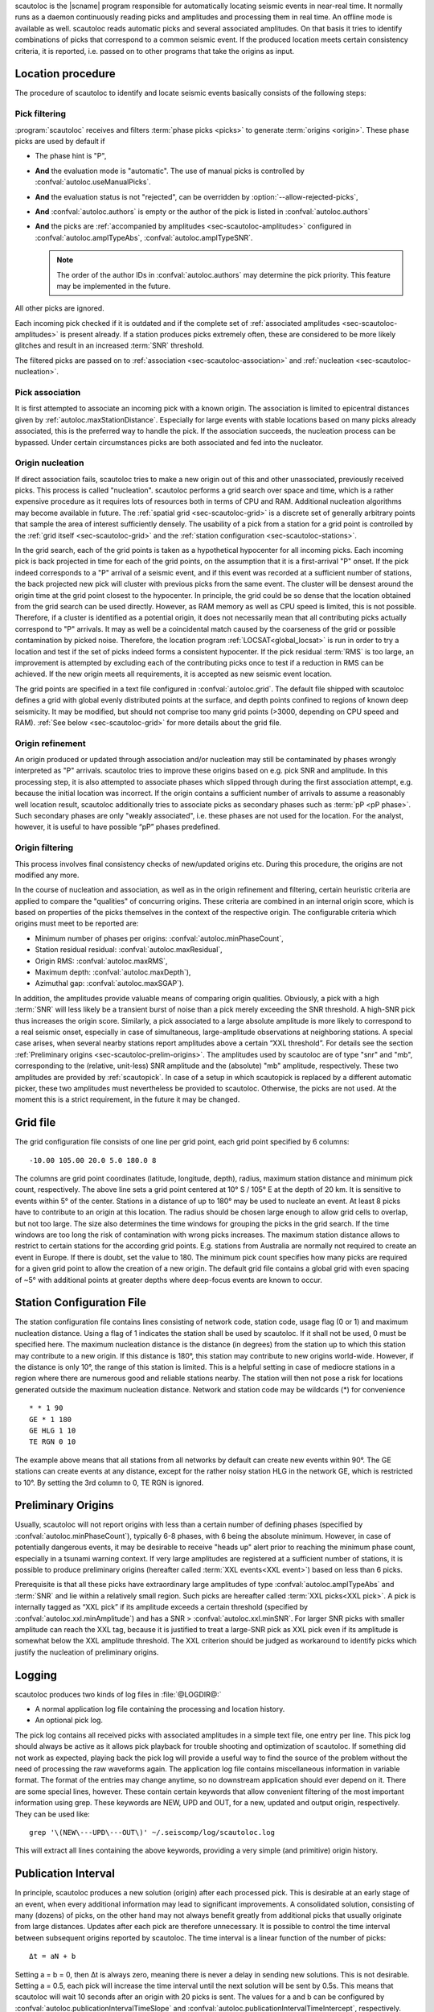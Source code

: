 scautoloc is the |scname| program responsible for automatically locating
seismic events in near-real time. It normally runs as a daemon continuously
reading picks and amplitudes and processing them in real time. An offline
mode is available as well. scautoloc reads automatic picks and several
associated amplitudes. On that basis it tries to identify combinations of
picks that correspond to a common seismic event. If the produced location
meets certain consistency criteria, it is reported, i.e. passed on to other
programs that take the origins as input.


Location procedure
==================

The procedure of scautoloc to identify and locate seismic events basically
consists of the following steps:


.. _sec-scautoloc-pick-filtering:

Pick filtering
--------------

:program:`scautoloc` receives and filters :term:`phase picks <picks>` to generate
:term:`origins <origin>`. These phase picks are used by default if

* The phase hint is "P",
* **And** the evaluation mode is "automatic". The use of manual picks is controlled
  by :confval:`autoloc.useManualPicks`.
* **And** the evaluation status is not "rejected", can be overridden by
  :option:`--allow-rejected-picks`,
* **And** :confval:`autoloc.authors` is empty or the author of the pick is listed in
  :confval:`autoloc.authors`
* **And** the picks are :ref:`accompanied by amplitudes <sec-scautoloc-amplitudes>`
  configured in :confval:`autoloc.amplTypeAbs`, :confval:`autoloc.amplTypeSNR`.

  .. note::

     The order of the author IDs in  :confval:`autoloc.authors` may determine
     the pick priority. This feature may be implemented in the future.

All other picks are ignored.

Each incoming pick checked if it is outdated and if the complete set of
:ref:`associated amplitudes <sec-scautoloc-amplitudes>` is present already. If
a station produces picks extremely often, these are considered to be more
likely glitches and result in an increased :term:`SNR` threshold.

The filtered picks are passed on to :ref:`association <sec-scautoloc-association>`
and :ref:`nucleation <sec-scautoloc-nucleation>`.


.. _sec-scautoloc-association:

Pick association
----------------

It is first attempted to associate an incoming pick with a known origin.
The association is limited to epicentral distances given by
:ref:`autoloc.maxStationDistance`.
Especially for large events with stable locations based on many picks already
associated, this is the preferred way to handle the pick. If the association
succeeds, the nucleation process can be bypassed. Under certain circumstances
picks are both associated and fed into the nucleator.


.. _sec-scautoloc-nucleation:

Origin nucleation
-----------------

If direct association fails, scautoloc tries to make a new origin out of this
and other unassociated, previously received picks. This process is called
"nucleation". scautoloc performs a grid search over space and time, which is
a rather expensive procedure as it requires lots of resources both in terms
of CPU and RAM. Additional nucleation algorithms may become available in
future. The :ref:`spatial grid <sec-scautoloc-grid>` is a discrete set of
generally arbitrary points that sample the area of interest sufficiently densely.
The usability of a pick from a station for a grid point is controlled by the
:ref:`grid itself <sec-scautoloc-grid>` and the
:ref:`station configuration <sec-scautoloc-stations>`.

In the grid search, each of the grid points is taken as a hypothetical
hypocenter for all incoming
picks. Each incoming pick is back projected in time for each of the grid
points, on the assumption that it is a first-arrival "P" onset. If the pick
indeed corresponds to a "P" arrival of a seismic event, and if this event was
recorded at a sufficient number of stations, the back projected new pick will
cluster with previous picks from the same event. The cluster will be densest
around the origin time at the grid point closest to the hypocenter. In
principle, the grid could be so dense that the location obtained from the
grid search can be used directly. However, as RAM memory as well as CPU speed
is limited, this is not possible. Therefore, if a cluster is identified as a
potential origin, it does not necessarily mean that all contributing picks
actually correspond to "P" arrivals. It may as well be a coincidental match
caused by the coarseness of the grid or possible contamination by picked noise.
Therefore, the location program :ref:`LOCSAT<global_locsat>` is run in order to
try a location and test if the set of picks indeed forms a consistent hypocenter.
If the pick residual :term:`RMS` is too large, an improvement is attempted by
excluding each of
the contributing picks once to test if a reduction in RMS can be achieved.
If the new origin meets all requirements, it is accepted as new seismic event
location.

The grid points are specified in a text file configured in :confval:`autoloc.grid`.
The default file shipped with scautoloc defines a grid with global evenly
distributed points at the surface, and depth points confined to regions of
known deep seismicity. It may be modified, but should not comprise too many
grid points (>3000, depending on CPU speed and RAM).
:ref:`See below <sec-scautoloc-grid>` for more details about the grid file.


Origin refinement
-----------------

An origin produced or updated through association and/or nucleation may still
be contaminated by phases wrongly interpreted as "P" arrivals. scautoloc
tries to improve these origins based on e.g. pick SNR and amplitude. In this
processing step, it is also attempted to associate phases which slipped through
during the first association attempt, e.g. because the initial location was
incorrect. If the origin contains a sufficient number of arrivals to assume
a reasonably well location result, scautoloc additionally tries to associate
picks as secondary phases such as :term:`pP <pP phase>`. Such secondary phases
are only "weakly
associated", i.e. these phases are not used for the location. For the analyst,
however, it is useful to have possible “pP” phases predefined.


Origin filtering
----------------

This process involves final consistency checks of new/updated origins etc.
During this procedure, the origins are not modified any more.

In the course of nucleation and association, as well as in the origin
refinement and filtering, certain heuristic criteria are applied to compare
the "qualities" of concurring origins. These criteria are combined in an
internal origin score, which is based on properties of the picks themselves
in the context of the respective origin. The configurable criteria which origins
must meet to be reported are:

* Minimum number of phases per origins: :confval:`autoloc.minPhaseCount`,
* Station residual residual: :confval:`autoloc.maxResidual`,
* Origin RMS: :confval:`autoloc.maxRMS`,
* Maximum depth: :confval:`autoloc.maxDepth`),
* Azimuthal gap: :confval:`autoloc.maxSGAP`).

In addition, the amplitudes provide valuable means of comparing origin
qualities. Obviously, a pick with a high :term:`SNR` will less likely be a transient
burst of noise than a pick merely exceeding the SNR threshold. A high-SNR
pick thus increases the origin score. Similarly, a pick associated to a large
absolute amplitude is more likely to correspond to a real seismic onset,
especially in case of simultaneous, large-amplitude observations at neighboring
stations. A special case arises, when several nearby stations report amplitudes
above a certain “XXL threshold”. For details see the section
:ref:`Preliminary origins <sec-scautoloc-prelim-origins>`.
The amplitudes used by scautoloc are of type "snr" and "mb", corresponding
to the (relative, unit-less) SNR amplitude and the (absolute) "mb" amplitude,
respectively. These two amplitudes are provided by :ref:`scautopick`.
In case of a setup in which scautopick is replaced by a different automatic
picker, these two amplitudes must nevertheless be provided to scautoloc.
Otherwise, the picks are not used. At the moment this is a strict requirement,
in the future it may be changed.


.. _sec-scautoloc-grid:

Grid file
=========

The grid configuration file consists of one line per grid point, each grid
point specified by 6 columns::

    -10.00 105.00 20.0 5.0 180.0 8

The columns are grid point coordinates (latitude, longitude, depth), radius,
maximum station distance and minimum pick count, respectively. The above line
sets a grid point centered at 10° S / 105° E at the depth of 20 km. It is
sensitive to events within 5° of the center. Stations in a distance of up
to 180° may be used to nucleate an event. At least 8 picks have to contribute
to an origin at this location. The radius should be chosen large enough to
allow grid cells to overlap, but not too large. The size also determines the
time windows for grouping the picks in the grid search. If the time windows
are too long the risk of contamination with wrong picks increases. The maximum
station distance allows to restrict to certain stations for the according grid
points. E.g. stations from Australia are normally not required to create an
event in Europe. If there is doubt, set the value to 180. The minimum pick
count specifies how many picks are required for a given grid point to allow
the creation of a new origin. The default grid file contains a global grid
with even spacing of ~5° with additional points at greater depths where
deep-focus events are known to occur.


.. _sec-scautoloc-stations:

Station Configuration File
==========================

The station configuration file contains lines consisting of network code,
station code, usage flag (0 or 1) and maximum nucleation distance. Using a
flag of 1 indicates the station shall be used by scautoloc. If it shall not
be used, 0 must be specified here. The maximum nucleation distance is the
distance (in degrees) from the station up to which this station may contribute
to a new origin. If this distance is 180°, this station may contribute to new
origins world-wide. However, if the distance is only 10°, the range of this
station is limited. This is a helpful setting in case of mediocre stations
in a region where there are numerous good and reliable stations nearby. The
station will then not pose a risk for locations generated outside the maximum
nucleation distance. Network and station code may be wildcards (\*) for
convenience ::

    * * 1 90
    GE * 1 180
    GE HLG 1 10
    TE RGN 0 10

The example above means that all stations from all networks by default can
create new events within 90°. The GE stations can create events at any distance,
except for the rather noisy station HLG in the network GE, which is restricted
to 10°. By setting the 3rd column to 0, TE RGN is ignored.


.. _sec-scautoloc-prelim-origins:

Preliminary Origins
===================

Usually, scautoloc will not report origins with less than a certain
number of defining phases (specified by :confval:`autoloc.minPhaseCount`),
typically 6-8 phases, with 6 being the absolute minimum.  However,
in case of potentially dangerous events, it may be desirable to
receive "heads up" alert prior to reaching the minimum phase count,
especially in a tsunami warning context. If very large amplitudes
are registered at a sufficient number of stations, it is possible to
produce preliminary origins (hereafter called :term:`XXL events<XXL event>`)
based on less than 6 picks.

Prerequisite is that all these picks have extraordinary large amplitudes of type
:confval:`autoloc.amplTypeAbs` and :term:`SNR` and lie within a
relatively small region. Such picks are hereafter called :term:`XXL picks<XXL pick>`.
A pick is internally tagged as “XXL pick” if its
amplitude exceeds a certain threshold (specified by
:confval:`autoloc.xxl.minAmplitude`) and has a SNR > :confval:`autoloc.xxl.minSNR`.
For larger SNR picks with
smaller amplitude can reach the XXL tag, because it is justified to
treat a large-SNR pick as XXL pick even if its amplitude is somewhat
below the XXL amplitude threshold. The XXL criterion should be
judged as workaround to identify picks which justify the nucleation
of preliminary origins.


Logging
=======

scautoloc produces two kinds of log files in :file:`@LOGDIR@:`

* A normal application log file containing the processing and location history.
* An optional pick log.

The pick log contains all received picks with associated amplitudes in a
simple text file, one entry per line. This pick log should always be active
as it allows pick playback for trouble shooting and optimization of scautoloc.
If something did not work as expected, playing back the pick log will provide
a useful way to find the source of the problem without the need of processing
the raw waveforms again. The application log file contains miscellaneous
information in variable format. The format of the entries may change anytime,
so no downstream application should ever depend on it. There are some special
lines, however. These contain certain keywords that allow convenient filtering
of the most important information using grep. These keywords are NEW, UPD and
OUT, for a new, updated and output origin, respectively. They can be used like::

    grep '\(NEW\---UPD\---OUT\)' ~/.seiscomp/log/scautoloc.log

This will extract all lines containing the above keywords, providing a very
simple (and primitive) origin history.


Publication Interval
====================

In principle, scautoloc produces a new solution (origin) after each processed
pick. This is desirable at an early stage of an event, when every additional
information may lead to significant improvements. A consolidated solution,
consisting of many (dozens) of picks, on the other hand may not always benefit
greatly from additional picks that usually originate from large distances.
Updates after each pick are therefore unnecessary. It is possible to control
the time interval between subsequent origins reported by scautoloc. The time
interval is a linear function of the number of picks::

    Δt = aN + b

Setting a = b = 0, then Δt is always zero, meaning there is never a delay in
sending new solutions. This is not desirable. Setting a = 0.5, each pick will
increase the time interval until the next solution will be sent by 0.5s. This
means that scautoloc will wait 10 seconds after an origin with 20 picks is sent.
The values for a and b can be configured by :confval:`autoloc.publicationIntervalTimeSlope`
and :confval:`autoloc.publicationIntervalTimeIntercept`, respectively.


Housekeeping
============

scautoloc keeps pick objects in memory only for a certain amount of time. This time
span is with respect to pick time and specified in seconds in :confval:`buffer.pickKeep`.
The default value is 21600
seconds (6 hours). After this time, unassociated picks expire. Newly arriving
picks older than that (e.g. in the case of high data latencies) are ignored.
Origins will live slightly longer, including the picks associated to them. The time
to buffer origins is configured by :confval:`buffer.originKeep`.

In a setup where many stations have considerable latencies, e.g. dialup
stations, the expiration times should be chosen long enough to accommodate
late picks. On the other hand, the memory usage for large networks may be a
concern as well. scautoloc periodically cleans up its memory from expired
objects. The time interval between subsequent housekeepings is specified in
:confval:`buffer.cleanupInterval` in seconds.


Test Mode
=========

In the test mode, scautoloc connects to a messaging server as usual and
receives picks and amplitudes from there, but no results are sent back to
the server. Log files are written as usual. This mode can be used to test
new parameter settings before implementation in the real-time system. It also
provides a simple way to log picks from a real-time system to the pick log.


Offline Mode
============

scautoloc normally runs as a daemon in the background, continuously reading
picks and amplitudes and processing them in real time. However, scautoloc
may also be operated in offline mode. This is useful for debugging. Offline
mode is activated by adding the command-line parameter  -\\-ep or -\\-offline.
When operated in offline mode,
scautoloc will not connect to the messaging. Instead, it reads picks from a
:term:`SCML` file provided with -\\-ep or from standard input in the pick file
format. The station coordinates are read from the inventory in the database or
from the file either defined in :confval:`autoloc.stationLocations` or
-\\-station-locations .

Example for entries in a pick file::

    2008-09-25 00:20:16.6 SK LIKS EH __ 4.6 196.953 1.1 A [id]
    2008-09-25 00:20:33.5 SJ BEO BH __ 3.0 479.042 0.9 A [id]
    2008-09-25 00:21:00.1 CX MNMCX BH __ 21.0 407.358 0.7 A [id]
    2008-09-25 00:21:02.7 CX HMBCX BH __ 14.7 495.533 0.5 A [id]
    2008-09-24 20:53:59.9 IA KLI BH __ 3.2 143.752 0.6 A [id]
    2008-09-25 00:21:04.5 CX PSGCX BH __ 7.1 258.407 0.6 A [id]
    2008-09-25 00:21:09.5 CX PB01 BH __ 10.1 139.058 0.6 A [id]
    2008-09-25 00:21:24.0 NU ACON SH __ 4.9 152.910 0.6 A [id]
    2008-09-25 00:22:09.0 CX PB04 BH __ 9.0 305.960 0.6 A [id]
    2008-09-25 00:19:13.1 GE BKNI BH __ 3.3 100.523 0.5 A [id]
    2008-09-25 00:23:47.6 RO IAS BH __ 3.1 206.656 0.3 A [id]
    2008-09-25 00:09:12.8 GE JAGI BH __ 31.9 1015.304 0.8 A [id]
    2008-09-25 00:25:10.7 SJ BEO BH __ 3.4 546.364 1.1 A [id]

where [id] is a placeholder for the real pick id which has been omitted in this
example.

.. note:: In the above example some of the picks are not in right order of
   time because of data latencies. In offline mode scautoloc will not connect to
   the database, in consequence the station coordinates cannot be read from the
   database and thus have to be supplied via a file. The station coordinates file
   has a simple format with one line per entry, consisting of 5 columns: network
   code, station code, latitude, longitude, elevation (in meters), e.g., ::

       GE APE 37.0689 25.5306 620.0
       GE BANI -4.5330 129.9000 0.0
       GE BKB -1.2558 116.9155 0.0
       GE BKNI 0.3500 101.0333 0.0
       GE BOAB 12.4493 -85.6659 381.0
       GE CART 37.5868 -1.0012 65.0
       GE CEU 35.8987 -5.3731 320.0
       GE CISI -7.5557 107.8153 0.0

The location of this file is specified in :confval:`autoloc.stationLocations` or on the
command line using -\\-station-locations


scautopick and scautoloc Interaction
====================================

The two main programs in the automatic event detection and location processing
chain, :ref:`scautopick` and :program:`scautoloc`, only work together if the
information needed by scautoloc can be supplied by :ref:`scautopick` and received
by :program:`scautoloc` through the message group defined by
:confval:`connection.subscription` or through :term:`SCML` (:option:`--ep`,
:option:`-i`). This document explains current
implicit dependencies between these two utilities and is meant as a guide
especially for those who plan to modify or replace one or both of these
utilities by own developments.

Both scautopick and scautoloc are subject to ongoing developments.
The explanation given below can therefore only be considered a hint, but not
a standard.


Picks
-----

:program:`scautoloc` works with
:ref:`seismic phase picks <sec-scautoloc-pick-filtering>`.
In addition, certain amplitudes are used as a kind of quality criterion for the
pick, allowing picks with a higher absolute amplitude or signal-to-noise ratio
to be given priority in the processing over weak low-quality picks. Due to the
filtering of picks by phaseHint it is highly recommended to always set the
phaseHint attribute with the appropriate phase name in :ref:`scautopick`. There
is no restriction regarding the choice of the publicID of the pick.


.. _sec-scautoloc-amplitudes:

Amplitudes
----------

By configuration, the performance of :program:`scautoloc` is also controlled by
considering certain amplitudes accompanying the picks. Two kinds of amplitudes
may be used together

* An absolute amplitude like the one used for calculation of the magnitude "mb".
* Relative amplitude like the dimension-less signal-to-noise ratio amplitude "snr".

Neither amplitude is used for magnitude computation by scautoloc. The default
amplitude types used by scautoloc are of type "mb" and "snr". These defaults
can be overridden in :file:`scautoloc.cfg`:

.. code-block:: sh

   autoloc.amplTypeSNR = snr
   autoloc.amplTypeAbs = mb

If for instance an alternate picker implementation doesn't produce "mb"-type
absolute amplitude but e.g. "xy", then :confval:`autoloc.amplTypeAbs` needs to be set to
"xy" to have them recognized by scautoloc.

Currently there **must** be an absolute and a relative amplitude for every pick
as configured by :confval:`autoloc.amplTypeAbs` and :confval:`autoloc.amplTypeSNR`.
These amplitudes must be computed by :ref:`scautopick`.
:program:`scautoloc` will always wait until both amplitudes have arrived, which
results in an overall processing delay, corresponding to the usually delayed availability
of amplitudes with respect to the corresponding pick. The default absolute
amplitude "mb", for instance, takes a hard-coded 30-seconds time interval to
be computed. This length of data thus has to be waited for, plus a little
extra because of the size of the miniSEED records.

.. note::

   Consider :ref:`scautopick` with :confval:`amplitudes.enableUpdate` in order
   to provide mb amplitudes with shorter delays.

An alternate picker
implementation could produce a different absolute-amplitude type than "mb".
That amplitude might be based on a different filter pass band and much shorter
time window than the default "mb" amplitude, thus allowing a significantly
improved processing speed. The choice of amplitude type and time window greatly
depends on the network. For a regional or even global network the 30-seconds
processing delay won't play a role, and we need the mb amplitude anyway. Here
the delay of solutions produced by scautoloc is mostly controlled by the seismic
traveltimes. Not so in case of a local or small-regional network, where the
mb-type amplitude is of limited value and where a meaningful absolute amplitude
might well be produced with just a second of data and at higher frequencies.
Currently this isn't possible with scautopick but this issue will be addressed
in a future version.


Manual origins
--------------

Manual origins created, e.g., in :ref:`scolv` may be considered for additional
association of picks as controlled by :confval:`autoloc.useManualOrigins`.

